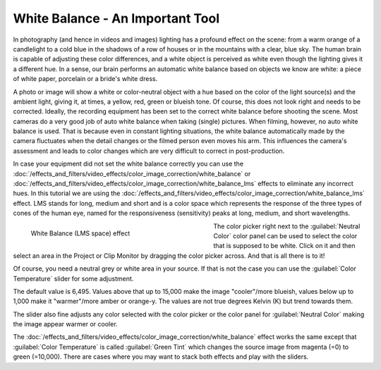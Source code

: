 .. meta::
   :description: Kdenlive Tips & Tricks - White Balance - An Important Tool
   :keywords: KDE, Kdenlive, video editor, help, learn, easy, effects, filter, color correction, useful information, tutorial, how-to, white balance (LMS)

.. metadata-placeholder

   :authors: - micha  (https://discuss.kde.org/u/micha)
             - Bernd Jordan (https://discuss.kde.org/u/berndmj)

   :license: Creative Commons License SA 4.0


White Balance - An Important Tool
=================================

In photography (and hence in videos and images) lighting has a profound effect on the scene: from a warm orange of a candlelight to a cold blue in the shadows of a row of houses or in the mountains with a clear, blue sky. The human brain is capable of adjusting these color differences, and a white object is perceived as white even though the lighting gives it a different hue. In a sense, our brain performs an automatic white balance based on objects we know are white: a piece of white paper, porcelain or a bride's white dress.

A photo or image will show a white or color-neutral object with a hue based on the color of the light source(s) and the ambient light, giving it, at times, a yellow, red, green or blueish tone. Of course, this does not look right and needs to be corrected. Ideally, the recording equipment has been set to the correct white balance before shooting the scene. Most cameras do a very good job of auto white balance when taking (single) pictures. When filming, however, no auto white balance is used. That is because even in constant lighting situations, the white balance automatically made by the camera fluctuates when the detail changes or the filmed person even moves his arm. This influences the camera's assessment and leads to color changes which are very difficult to correct in post-production.

In case your equipment did not set the white balance correctly you can use the :doc:`/effects_and_filters/video_effects/color_image_correction/white_balance` or :doc:`/effects_and_filters/video_effects/color_image_correction/white_balance_lms` effects to eliminate any incorrect hues. In this tutorial we are using the :doc:`/effects_and_filters/video_effects/color_image_correction/white_balance_lms` effect. LMS stands for long, medium and short and is a color space which represents the response of the three types of cones of the human eye, named for the responsiveness (sensitivity) peaks at long, medium, and short wavelengths.

.. figure:: /images/effects_and_compositions/effects-white_balance_lms-2504.webp
   :width: 400px
   :figwidth: 400px
   :align: left
   :alt: effects-white_balance_lms-2504.webp

   White Balance (LMS space) effect

The color picker right next to the :guilabel:`Neutral Color` color panel can be used to select the color that is supposed to be white. Click on it and then select an area in the Project or Clip Monitor by dragging the color picker across. And that is all there is to it!

.. rst-class:: clear_both

Of course, you need a neutral grey or white area in your source. If that is not the case you can use the :guilabel:`Color Temperature` slider for some adjustment.

The default value is 6,495. Values above that up to 15,000 make the image "cooler"/more blueish, values below up to 1,000 make it "warmer"/more amber or orange-y. The values are not true degrees Kelvin (K) but trend towards them.

The slider also fine adjusts any color selected with the color picker or the color panel for :guilabel:`Neutral Color` making the image appear warmer or cooler.

The :doc:`/effects_and_filters/video_effects/color_image_correction/white_balance` effect works the same except that :guilabel:`Color Temperature` is called :guilabel:`Green Tint` which changes the source image from magenta (=0) to green (=10,000). There are cases where you may want to stack both effects and play with the sliders.